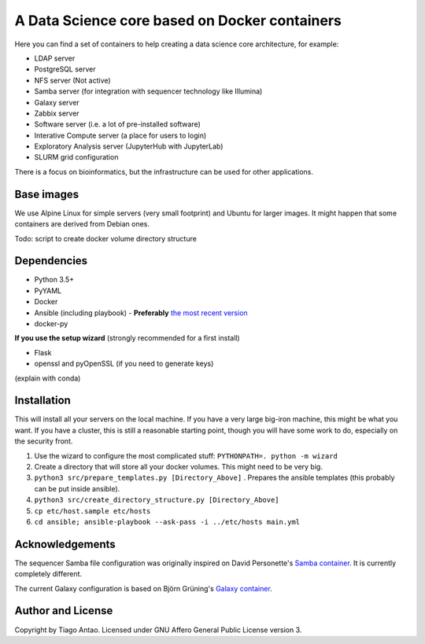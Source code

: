 ------------------------------------------------
A Data Science core based on Docker containers
------------------------------------------------

Here you can find a set of containers to help creating a data science core architecture, for example:

- LDAP server
- PostgreSQL server
- NFS server (Not active)
- Samba server (for integration with sequencer technology like Illumina)
- Galaxy server
- Zabbix server
- Software server (i.e. a lot of pre-installed software)
- Interative Compute server (a place for users to login)
- Exploratory Analysis server (JupyterHub with JupyterLab)
- SLURM grid configuration

There is a focus on bioinformatics, but the infrastructure can be used for
other applications.

Base images
-----------

We use Alpine Linux for simple servers (very small footprint)
and Ubuntu for larger images. It might happen that some containers
are derived from Debian ones.


Todo: script to create docker volume directory structure

Dependencies
------------

- Python 3.5+
- PyYAML
- Docker
- Ansible (including playbook) - **Preferably** `the most recent version`_
- docker-py

.. TODO::
    Check Python version for ansible (conda...)

**If you use the setup wizard** (strongly recommended for a first install)

- Flask
- openssl and pyOpenSSL (if you need to generate keys)

(explain with conda)


Installation
------------


This will install all your servers on the local machine. If you have a very large
big-iron machine, this might be what you want. If you have a cluster, this is still
a reasonable starting point, though you will have some work to do, especially
on the security front.

#. Use the wizard to configure the most complicated stuff: ``PYTHONPATH=. python -m wizard``
#. Create a directory that will store all your docker volumes. This might need to be very big.
#. ``python3 src/prepare_templates.py [Directory_Above]`` . Prepares the ansible templates (this probably can be put inside ansible).
#. ``python3 src/create_directory_structure.py [Directory_Above]``
#. ``cp etc/host.sample etc/hosts``
#. ``cd ansible; ansible-playbook --ask-pass -i ../etc/hosts main.yml``

Acknowledgements
----------------

The sequencer Samba file configuration was originally inspired on David Personette's `Samba container`_.
It is currently completely different.

The current Galaxy configuration is based on Björn Grüning's `Galaxy container`_.


Author and License
------------------

Copyright by Tiago Antao. Licensed under GNU Affero General Public License
version 3.


.. _the most recent version: http://docs.ansible.com/ansible/intro_installation.html
.. _Galaxy container: https://github.com/bgruening/docker-galaxy-stable
.. _Samba container: https://github.com/dperson/samba
